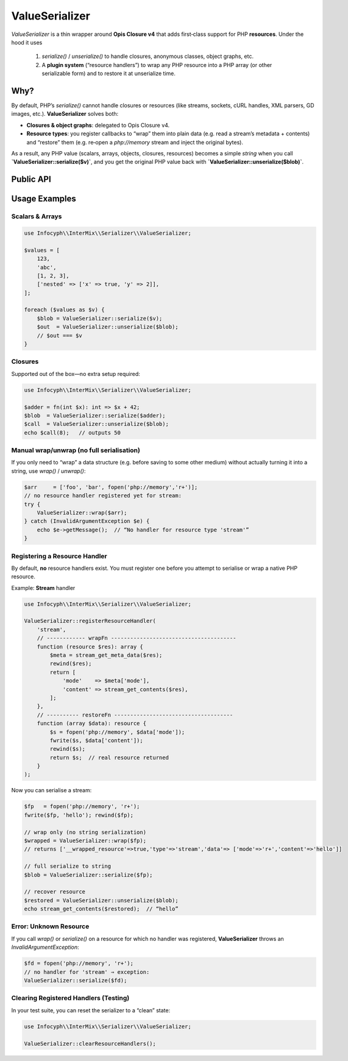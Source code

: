 .. _serializer.value_serializer:

====================
ValueSerializer
====================

`ValueSerializer` is a thin wrapper around
**Opis Closure v4** that adds first‐class support for PHP **resources**.
Under the hood it uses

  1. `serialize()` / `unserialize()` to handle closures, anonymous classes, object graphs, etc.
  2. A **plugin system** (“resource handlers”) to wrap any PHP resource into a PHP array (or other serializable form) and to restore it at unserialize time.

Why?
----

By default, PHP’s `serialize()` cannot handle closures or resources (like
streams, sockets, cURL handles, XML parsers, GD images, etc.).
**ValueSerializer** solves both:

- **Closures & object graphs**: delegated to Opis Closure v4.
- **Resource types**: you register callbacks to “wrap” them into plain data
  (e.g. read a stream’s metadata + contents) and “restore” them (e.g. re‐open
  a `php://memory` stream and inject the original bytes).

As a result, any PHP value (scalars, arrays, objects, closures, resources)
becomes a simple `string` when you call **`ValueSerializer::serialize($v)`**,
and you get the original PHP value back with
**`ValueSerializer::unserialize($blob)`**.

Public API
----------

.. py:function:: string ValueSerializer::serialize(mixed $value)

   Recursively wraps any embedded resource via registered handlers, then
   serializes the entire structure using Opis Closure.
   Throws `InvalidArgumentException` if a PHP resource appears for which no
   handler is registered.

   - **$value**: any PHP value (scalar, array, object, closure, resource).
   - **Returns**: a `string` blob.

.. py:function:: mixed ValueSerializer::unserialize(string $blob)

   Reverses `serialize()`: uses Opis Closure’s `unserialize`, then recursively
   unwraps any previously wrapped resource via your handlers.

   - **$blob**: a string produced by `ValueSerializer::serialize()`.
   - **Returns**: the original PHP value, with resources re‐instantiated.

.. py:function:: mixed ValueSerializer::wrap(mixed $value)

   Convenience to “wrap only”—no actual string serialization takes place.
   Returns the same `$value` structure, but any resource is replaced by
   an array of the form::

       [
         "__wrapped_resource" => true,
         "type"               => "<resource type>",
         "data"               => <whatever your wrapFn returned>
       ]

   Useful if you want to inspect or store the intermediate form.

.. py:function:: mixed ValueSerializer::unwrap(mixed $resource)

   Reverses `wrap()` only—no string deserialization.
   Finds any array nodes tagged with `__wrapped_resource = true`, looks up the
   registered “restore” callback, and returns a real PHP resource.

.. py:function:: void ValueSerializer::registerResourceHandler(string $type, callable $wrapFn, callable $restoreFn)

   Register a new handler for a resource of type `$type` (as returned by
   `get_resource_type()`).

   - **$type**: e.g. `"stream"`, `"gd"`, `"curl"`, `"xml"`.
   - **$wrapFn**: `fn(resource $r): mixed` → should return a PHP‐serializable
     array or scalar that captures all needed metadata.
   - **$restoreFn**: `fn(mixed $data): resource` → takes what you returned
     from `wrapFn` and must re‐create the resource.

   Throws `InvalidArgumentException` if you attempt to register a second
   handler for the same `$type`.

.. py:function:: void ValueSerializer::clearResourceHandlers()

   Remove all previously registered resource handlers.
   Useful for resetting state during tests.

Usage Examples
--------------

Scalars & Arrays
~~~~~~~~~~~~~~~~

.. code-block:: php

   use Infocyph\\InterMix\\Serializer\\ValueSerializer;

   $values = [
       123,
       'abc',
       [1, 2, 3],
       ['nested' => ['x' => true, 'y' => 2]],
   ];

   foreach ($values as $v) {
       $blob = ValueSerializer::serialize($v);
       $out  = ValueSerializer::unserialize($blob);
       // $out === $v
   }

Closures
~~~~~~~~

Supported out of the box—no extra setup required:

.. code-block:: php

   use Infocyph\\InterMix\\Serializer\\ValueSerializer;

   $adder = fn(int $x): int => $x + 42;
   $blob  = ValueSerializer::serialize($adder);
   $call  = ValueSerializer::unserialize($blob);
   echo $call(8);   // outputs 50

Manual wrap/unwrap (no full serialisation)
~~~~~~~~~~~~~~~~~~~~~~~~~~~~~~~~~~~~~~~~~~

If you only need to “wrap” a data structure (e.g. before saving to some
other medium) without actually turning it into a string, use `wrap()` / `unwrap()`:

.. code-block:: php

   $arr     = ['foo', 'bar', fopen('php://memory','r+')];
   // no resource handler registered yet for stream:
   try {
       ValueSerializer::wrap($arr);
   } catch (InvalidArgumentException $e) {
       echo $e->getMessage();  // “No handler for resource type 'stream'”
   }

Registering a Resource Handler
~~~~~~~~~~~~~~~~~~~~~~~~~~~~~~

By default, **no** resource handlers exist.  You must register one before you
attempt to serialise or wrap a native PHP resource.

Example: **Stream** handler

.. code-block:: php

   use Infocyph\\InterMix\\Serializer\\ValueSerializer;

   ValueSerializer::registerResourceHandler(
       'stream',
       // ------------ wrapFn ---------------------------------------
       function (resource $res): array {
           $meta = stream_get_meta_data($res);
           rewind($res);
           return [
               'mode'    => $meta['mode'],
               'content' => stream_get_contents($res),
           ];
       },
       // ---------- restoreFn -------------------------------------
       function (array $data): resource {
           $s = fopen('php://memory', $data['mode']);
           fwrite($s, $data['content']);
           rewind($s);
           return $s;  // real resource returned
       }
   );

Now you can serialise a stream:

.. code-block:: php

   $fp   = fopen('php://memory', 'r+');
   fwrite($fp, 'hello'); rewind($fp);

   // wrap only (no string serialization)
   $wrapped = ValueSerializer::wrap($fp);
   // returns ['__wrapped_resource'=>true,'type'=>'stream','data'=> ['mode'=>'r+','content'=>'hello']]

   // full serialize to string
   $blob = ValueSerializer::serialize($fp);

   // recover resource
   $restored = ValueSerializer::unserialize($blob);
   echo stream_get_contents($restored);  // “hello”

Error: Unknown Resource
~~~~~~~~~~~~~~~~~~~~~~~

If you call `wrap()` or `serialize()` on a resource for which no handler was
registered, **ValueSerializer** throws an `InvalidArgumentException`:

.. code-block:: php

   $fd = fopen('php://memory', 'r+');
   // no handler for 'stream' ⇒ exception:
   ValueSerializer::serialize($fd);

Clearing Registered Handlers (Testing)
~~~~~~~~~~~~~~~~~~~~~~~~~~~~~~~~~~~~~~

In your test suite, you can reset the serializer to a “clean” state:

.. code-block:: php

   use Infocyph\\InterMix\\Serializer\\ValueSerializer;

   ValueSerializer::clearResourceHandlers();
